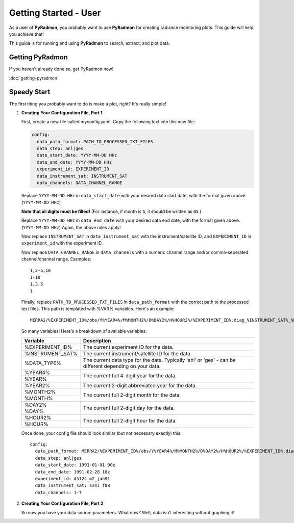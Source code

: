 Getting Started - User
***********************************************************************

As a user of **PyRadmon**, you probably want to use **PyRadmon** for
creating radiance monitoring plots. This guide will help you achieve
that!

This guide is for running and using **PyRadmon** to search, extract, 
and plot data.

Getting PyRadmon
================
If you haven't already done so, get PyRadmon now!

:doc:`getting-pyradmon`

Speedy Start
============
The first thing you probably want to do is make a plot, right? It's 
really simple!

#. **Creating Your Configuration File, Part 1**\
   
   First, create a new file called myconfig.yaml. Copy the following text into
   this new file:
   
   .. code-block:: yaml
   
    config:
      data_path_format: PATH_TO_PROCESSED_TXT_FILES
      data_step: anl|ges
      data_start_date: YYYY-MM-DD HHz
      data_end_date: YYYY-MM-DD HHz
      experiment_id: EXPERIMENT_ID
      data_instrument_sat: INSTRUMENT_SAT
      data_channels: DATA_CHANNEL_RANGE
      
   Replace ``YYYY-MM-DD HHz`` in ``data_start_date`` with your desired 
   data start date, with the format given above. (``YYYY-MM-DD HHz``)
   
   **Note that all digits must be filled!** (For instance, if month is 
   ``5``, it should be written as ``05``.)
   
   Replace ``YYYY-MM-DD HHz`` in ``data_end_date`` with your desired 
   data end date, with the format given above. (``YYYY-MM-DD HHz``) 
   Again, the above rules apply!
   
   Now replace ``INSTRUMENT_SAT`` in ``data_instrument_sat`` with the 
   instrument/satellite ID, and ``EXPERIMENT_ID`` in ``experiment_id`` 
   with the experiment ID.
   
   Now replace ``DATA_CHANNEL_RANGE`` in ``data_channels`` with a 
   numeric channel range and/or comma-seperated channel/channel range. 
   Examples::
   
    1,2-5,10
    1-10
    1,3,5
    1
   
   Finally, replace ``PATH_TO_PROCESSED_TXT_FILES`` in 
   ``data_path_format`` with the correct path to the processed text 
   files. This path is templated with %VAR% variables. Here's an 
   example::
   
    MERRA2/%EXPERIMENT_ID%/obs/Y%YEAR4%/M%MONTH2%/D%DAY2%/H%HOUR2%/%EXPERIMENT_ID%.diag_%INSTRUMENT_SAT%_%DATA_TYPE%.%YEAR4%%MONTH2%%DAY2%_%HOUR2%z.txt
    
   So many variables! Here's a breakdown of available variables:
   
   +--------------------+-------------------------------------------+
   | Variable           | Description                               |
   +====================+===========================================+
   | %EXPERIMENT_ID%    | The current experiment ID for the data.   |
   +--------------------+-------------------------------------------+
   | %INSTRUMENT_SAT%   | The current instrument/satellite ID for   |
   |                    | the data.                                 |
   +--------------------+-------------------------------------------+
   | %DATA_TYPE%        | The current data type for the data.       |
   |                    | Typically 'anl' or 'ges' - can be         |
   |                    | different depending on your data.         |
   +--------------------+-------------------------------------------+
   | %YEAR4%            | The current full 4-digit year for the     |
   +--------------------+ data.                                     |
   | %YEAR%             |                                           |
   +--------------------+-------------------------------------------+
   | %YEAR2%            | The current 2-digit abbreviated year for  |
   |                    | the data.                                 |
   +--------------------+-------------------------------------------+
   | %MONTH2%           | The current full 2-digit month for the    |
   +--------------------+ data.                                     |
   | %MONTH%            |                                           |
   +--------------------+-------------------------------------------+
   | %DAY2%             | The current full 2-digit day for the      |
   +--------------------+ data.                                     |
   | %DAY%              |                                           |
   +--------------------+-------------------------------------------+
   | %HOUR2%            | The current full 2-digit hour for the     |
   +--------------------+ data.                                     |
   | %HOUR%             |                                           |
   +--------------------+-------------------------------------------+
   
   Once done, your config file should look similar (but not necessary 
   exactly) this::
   
    config:
      data_path_format: MERRA2/%EXPERIMENT_ID%/obs/Y%YEAR4%/M%MONTH2%/D%DAY2%/H%HOUR2%/%EXPERIMENT_ID%.diag_%INSTRUMENT_SAT%_%DATA_TYPE%.%YEAR4%%MONTH2%%DAY2%_%HOUR2%z.txt
      data_step: anl|ges
      data_start_date: 1991-01-01 00z
      data_end_date: 1991-02-28 18z
      experiment_id: d5124_m2_jan91
      data_instrument_sat: ssmi_f08
      data_channels: 1-7
   
#. **Creating Your Configuration File, Part 2**
   
   So now you have your data source parameters. What now? Well, data 
   isn't interesting without graphing it! 

